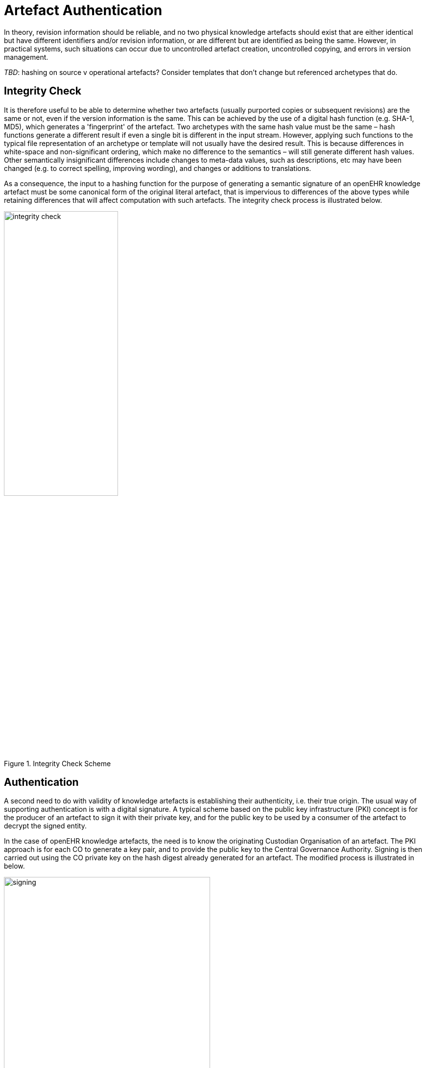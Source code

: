 = Artefact Authentication

In theory, revision information should be reliable, and no two physical knowledge artefacts should exist that are either identical but have different identifiers and/or revision information, or are different but are identified as being the same. However, in practical systems, such situations can occur due to uncontrolled artefact creation, uncontrolled copying, and errors in version management.

[.tbd]
_TBD_: hashing on source v operational artefacts? Consider templates that don't change but referenced archetypes that do.

== Integrity Check

It is therefore useful to be able to determine whether two artefacts (usually purported copies or subsequent revisions) are the same or not, even if the version information is the same. This can be achieved by the use of a digital hash function (e.g. SHA-1, MD5), which generates a 'fingerprint' of the artefact. Two archetypes with the same hash value must be the same – hash functions generate a different result if even a single bit is different in the input stream. However, applying such functions to the typical file representation of an archetype or template will not usually have the desired result. This is because differences in white-space and non-significant ordering, which make no difference to the semantics – will still generate different hash values. Other semantically insignificant differences include changes to meta-data values, such as descriptions, etc may have been changed (e.g. to correct spelling, improving wording), and changes or additions to translations.

As a consequence, the input to a hashing function for the purpose of generating a semantic signature of an openEHR knowledge artefact must be some canonical form of the original literal artefact, that is impervious to differences of the above types while retaining differences that will affect computation with such artefacts. The integrity check process is illustrated below.

[.text-center]
.Integrity Check Scheme
image::{diagrams_uri}/integrity_check.png[id=integrity_check, align="center", width=52%]

== Authentication

A second need to do with validity of knowledge artefacts is establishing their authenticity, i.e. their true origin. The usual way of supporting authentication is with a digital signature. A typical scheme based on the public key infrastructure (PKI) concept is for the producer of an artefact to sign it with their private key, and for the public key to be used by a consumer of the artefact to decrypt the signed entity.

In the case of openEHR knowledge artefacts, the need is to know the originating Custodian Organisation of an artefact. The PKI approach is for each CO to generate a key pair, and to provide the public key to the Central Governance Authority. Signing is then carried out using the CO private key on the hash digest already generated for an artefact. The modified process is illustrated in below.

[.text-center]
.Digital Signing
image::{diagrams_uri}/signing.png[id=signing, align="center", width=70%]

== Canonical Form – Archetype 'semantic view'

For hashing and signing to be useful, the input artefacts need to have two characteristics. Firstly, we need to know that the artefact has been validated, since there is no use in disseminating digitally authenticated but useless artefacts. Secondly, the effects of 'non-semantic' changes in the artefact must be removed. This requires a syntactic canonical form.

Both requirements can be achieved for archetypes and templates with a canonical form based on a 'semantic view' of an archetype, analagous to the 'interface class' idea in software development. The semantic view is created from a specific serialisation of the abstract syntax tree (AST) form of the artefact, which is its computable form. The full AST form is in fact defined by the openEHR AOM, but this contains all textual meta-data from the description, ontology and other sections of the archetype. The 'semantic' form of this model, suitable for generating a normalised serialisation for hashing has the following reduced form:

* the identifier;
* specialisation identifier, where present;
* concept code;
* definition section (comments stripped).

These objects would be represented in the same form as defined by the AOM. A suitable serialisation is the dADL syntax form. XML forms could be used, but they depend on which schema variant is in use, and there is no single normative openEHR XML-schema for the AOM.

[.tbd]
_TBD_: canonical forms of other artefact types. Since all forms of archetypes and templates are now AOM-based (as of 1.5), a single canonical algorithm based on the AOM (with TOM extensions) can be described.

[.tbd]
_TBD_: Operational template hashing & signing is required
